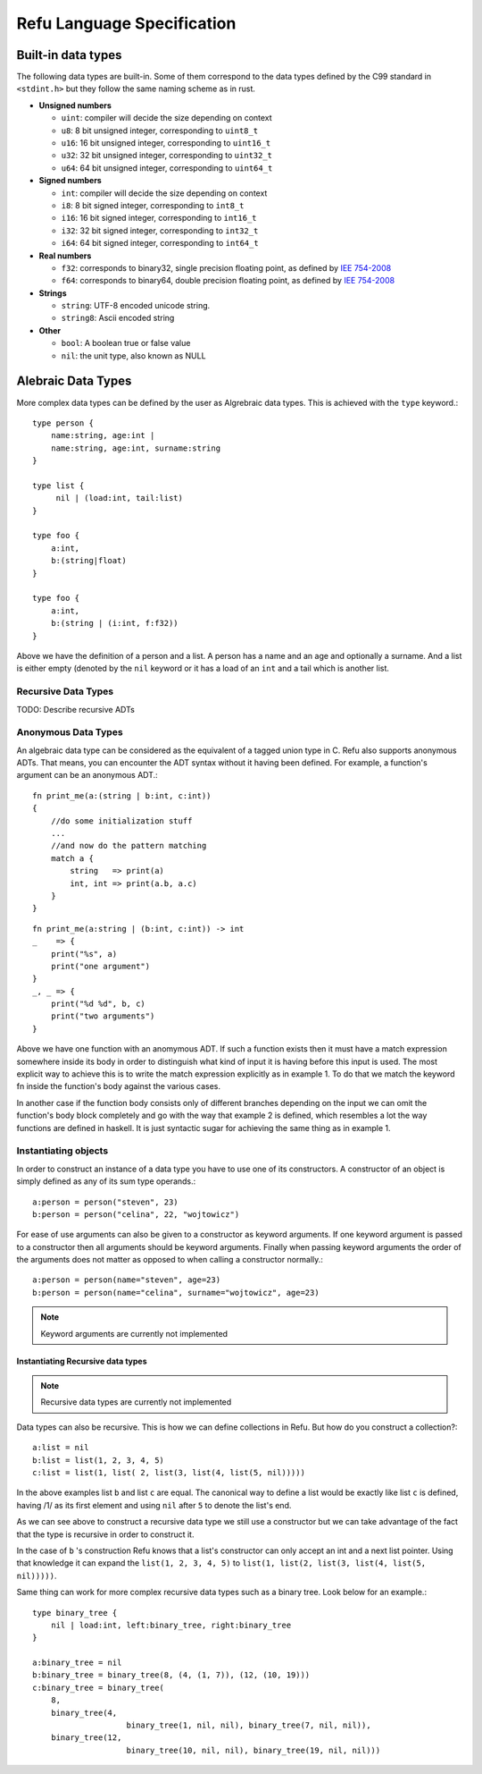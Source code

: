 ###########################
Refu Language Specification
###########################

*******************
Built-in data types
*******************

The following data types are built-in. Some of them correspond to the data types
defined by the C99 standard in ``<stdint.h>`` but they follow the same naming
scheme as in rust.

- **Unsigned numbers**

  - ``uint``: compiler will decide the size depending on context
  - ``u8``: 8 bit unsigned integer, corresponding to ``uint8_t``
  - ``u16``: 16 bit unsigned integer, corresponding to ``uint16_t``
  - ``u32``: 32 bit unsigned integer, corresponding to ``uint32_t``
  - ``u64``: 64 bit unsigned integer, corresponding to ``uint64_t``

- **Signed numbers**

  - ``int``: compiler will decide the size depending on context
  - ``i8``: 8 bit signed integer, corresponding to ``int8_t``
  - ``i16``: 16 bit signed integer, corresponding to ``int16_t``
  - ``i32``: 32 bit signed integer, corresponding to ``int32_t``
  - ``i64``: 64 bit signed integer, corresponding to ``int64_t``

- **Real numbers**

  - ``f32``: corresponds to binary32, single precision floating point, as
    defined by `IEE 754-2008 <http://en.wikipedia.org/wiki/IEEE_754-2008>`_
  - ``f64``: corresponds to binary64, double precision floating point, as
    defined by `IEE 754-2008 <http://en.wikipedia.org/wiki/IEEE_754-2008>`_

- **Strings**

  - ``string``: UTF-8 encoded unicode string.
  - ``string8``: Ascii encoded string

- **Other**

  - ``bool``: A boolean true or false value
  - ``nil``: the unit type, also known as NULL

*******************
Alebraic Data Types
*******************

More complex data types can be defined by the user as Algrebraic data types. This is
achieved with the ``type`` keyword.::

    type person {
        name:string, age:int |
        name:string, age:int, surname:string
    }

    type list {
         nil | (load:int, tail:list)
    }

    type foo {
        a:int,
        b:(string|float)
    }

    type foo {
        a:int,
        b:(string | (i:int, f:f32))
    }

Above we have the definition of a person and a list. A person has a name
and an age and optionally a surname. And a list is either empty (denoted
by the ``nil`` keyword or it has a load of an ``int`` and a tail which is another
list.

Recursive Data Types
====================

TODO: Describe recursive ADTs

Anonymous Data Types
====================

An algebraic data type can be considered as the equivalent of a
tagged union type in C. Refu also supports anonymous ADTs. That means,
you can encounter the ADT syntax without it having been defined.
For example, a function's argument can be an anonymous ADT.::

    fn print_me(a:(string | b:int, c:int))
    {
        //do some initialization stuff
        ...
        //and now do the pattern matching
        match a {
            string   => print(a)
            int, int => print(a.b, a.c)
        }
    }

::

    fn print_me(a:string | (b:int, c:int)) -> int
    _    => {
        print("%s", a)
        print("one argument")
    }
    _, _ => {
        print("%d %d", b, c)
        print("two arguments")
    }



Above we have one function with an anomymous ADT.
If such a  function exists then it must have a match expression somewhere
inside its body in order to distinguish what kind of input it is having
before this input is used. The most explicit way to achieve this is to
write the match expression explicitly as in example 1. To do that we match
the keyword fn inside the function's body against the various cases.

In another case if the function body consists only of different branches
depending on the input we can omit the function's body block completely
and go with the way that example 2 is defined, which resembles a lot the
way functions are defined in haskell. It is just syntactic sugar for
achieving the same thing as in example 1.

Instantiating objects
=====================

In order to construct an instance of a data type you have to use one of its
constructors. A constructor of an object is simply defined as any of its
sum type operands.::

    a:person = person("steven", 23)
    b:person = person("celina", 22, "wojtowicz")

For ease of use arguments can also be given to a
constructor as keyword arguments. If one keyword argument is passed to a
constructor then all arguments should be keyword arguments. Finally when
passing keyword arguments the order of the arguments does not matter as
opposed to when calling a constructor normally.::

    a:person = person(name="steven", age=23)
    b:person = person(name="celina", surname="wojtowicz", age=23)

.. note::

   Keyword arguments are currently not implemented

Instantiating Recursive data types
----------------------------------

.. note::

   Recursive data types are currently not implemented

Data types can also be recursive. This is how we can define collections in Refu. But how do you construct a collection?::

    a:list = nil
    b:list = list(1, 2, 3, 4, 5)
    c:list = list(1, list( 2, list(3, list(4, list(5, nil)))))


In the above examples list ``b`` and list ``c`` are equal. The canonical way to
define a list would be exactly like list ``c`` is defined, having /1/ as its
first element and using ``nil`` after ``5`` to denote the list's end.

As we can see above to construct a recursive data type we still use a
constructor but we can take advantage of the fact that the type is recursive
in order to construct it.

In the case of ``b`` 's construction Refu knows that a list's constructor can
only accept an int and a next list pointer. Using that knowledge it can
expand the ``list(1, 2, 3, 4, 5)`` to ``list(1, list(2, list(3, list(4, list(5, nil)))))``.

Same thing can work for more complex recursive data types such as a binary
tree. Look below for an example.::

    type binary_tree {
        nil | load:int, left:binary_tree, right:binary_tree
    }

    a:binary_tree = nil
    b:binary_tree = binary_tree(8, (4, (1, 7)), (12, (10, 19)))
    c:binary_tree = binary_tree(
        8,
        binary_tree(4,
                        binary_tree(1, nil, nil), binary_tree(7, nil, nil)),
        binary_tree(12,
                        binary_tree(10, nil, nil), binary_tree(19, nil, nil)))


